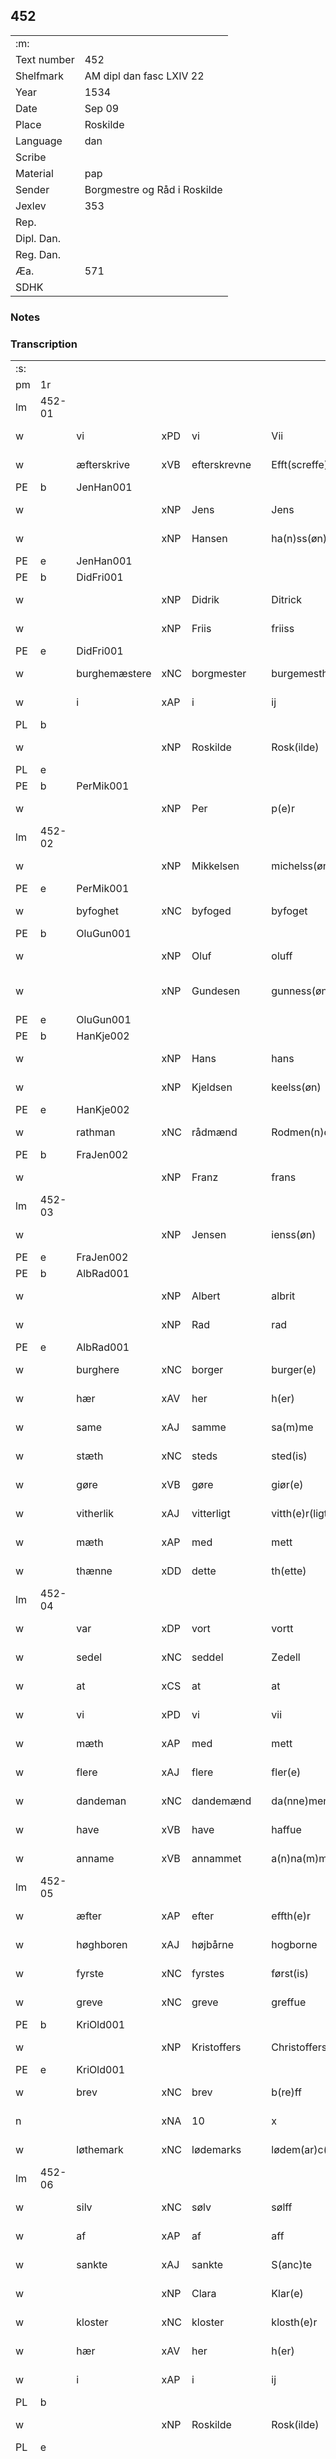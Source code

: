 ** 452
| :m:         |                              |
| Text number | 452                          |
| Shelfmark   | AM dipl dan fasc LXIV 22     |
| Year        | 1534                         |
| Date        | Sep 09                       |
| Place       | Roskilde                     |
| Language    | dan                          |
| Scribe      |                              |
| Material    | pap                          |
| Sender      | Borgmestre og Råd i Roskilde |
| Jexlev      | 353                          |
| Rep.        |                              |
| Dipl. Dan.  |                              |
| Reg. Dan.   |                              |
| Æa.         | 571                          |
| SDHK        |                              |

*** Notes


*** Transcription
| :s: |        |               |     |              |   |                 |              |   |   |   |                   |     |   |   |    |        |
| pm  | 1r     |               |     |              |   |                 |              |   |   |   |                   |     |   |   |    |        |
| lm  | 452-01 |               |     |              |   |                 |              |   |   |   |                   |     |   |   |    |        |
| w   |        | vi            | xPD | vi           |   | Vii             | Vii          |   |   |   |                   | dan |   |   |    | 452-01 |
| w   |        | æfterskrive   | xVB | efterskrevne |   | Efft(screffe)   | Efftꝭᷠͤ        |   |   |   |                   | dan |   |   |    | 452-01 |
| PE  | b      | JenHan001     |     |              |   |                 |              |   |   |   |                   |     |   |   |    |        |
| w   |        |               | xNP | Jens         |   | Jens            | Jen         |   |   |   |                   | dan |   |   |    | 452-01 |
| w   |        |               | xNP | Hansen       |   | ha(n)ss(øn)     | ha̅ſ         |   |   |   |                   | dan |   |   |    | 452-01 |
| PE  | e      | JenHan001     |     |              |   |                 |              |   |   |   |                   |     |   |   |    |        |
| PE  | b      | DidFri001     |     |              |   |                 |              |   |   |   |                   |     |   |   |    |        |
| w   |        |               | xNP | Didrik       |   | Ditrick         | Ditꝛick      |   |   |   |                   | dan |   |   |    | 452-01 |
| w   |        |               | xNP | Friis        |   | friiss          | fꝛiiſſ       |   |   |   |                   | dan |   |   |    | 452-01 |
| PE  | e      | DidFri001     |     |              |   |                 |              |   |   |   |                   |     |   |   |    |        |
| w   |        | burghemæstere | xNC | borgmester   |   | burgemesth(e)r  | buꝛgemeſthꝛ̅  |   |   |   |                   | dan |   |   |    | 452-01 |
| w   |        | i             | xAP | i            |   | ij              | ij           |   |   |   |                   | dan |   |   |    | 452-01 |
| PL  | b      |               |     |              |   |                 |              |   |   |   |                   |     |   |   |    |        |
| w   |        |               | xNP | Roskilde     |   | Rosk(ilde)      | Roſkꝭ       |   |   |   |                   | dan |   |   |    | 452-01 |
| PL  | e      |               |     |              |   |                 |              |   |   |   |                   |     |   |   |    |        |
| PE  | b      | PerMik001     |     |              |   |                 |              |   |   |   |                   |     |   |   |    |        |
| w   |        |               | xNP | Per          |   | p(e)r           | p̲ꝛ           |   |   |   |                   | dan |   |   |    | 452-01 |
| lm  | 452-02 |               |     |              |   |                 |              |   |   |   |                   |     |   |   |    |        |
| w   |        |               | xNP | Mikkelsen    |   | michelss(øn)    | michelſ     |   |   |   |                   | dan |   |   |    | 452-02 |
| PE  | e      | PerMik001     |     |              |   |                 |              |   |   |   |                   |     |   |   |    |        |
| w   |        | byfoghet      | xNC | byfoged      |   | byfoget         | bÿfoget      |   |   |   |                   | dan |   |   |    | 452-02 |
| PE  | b      | OluGun001     |     |              |   |                 |              |   |   |   |                   |     |   |   |    |        |
| w   |        |               | xNP | Oluf         |   | oluff           | oluff        |   |   |   |                   | dan |   |   |    | 452-02 |
| w   |        |               | xNP | Gundesen     |   | gunness(øn)     | gŭnneſ      |   |   |   | Only five minims? | dan |   |   |    | 452-02 |
| PE  | e      | OluGun001     |     |              |   |                 |              |   |   |   |                   |     |   |   |    |        |
| PE  | b      | HanKje002     |     |              |   |                 |              |   |   |   |                   |     |   |   |    |        |
| w   |        |               | xNP | Hans         |   | hans            | han         |   |   |   |                   | dan |   |   |    | 452-02 |
| w   |        |               | xNP | Kjeldsen     |   | keelss(øn)      | keelſ       |   |   |   |                   | dan |   |   |    | 452-02 |
| PE  | e      | HanKje002     |     |              |   |                 |              |   |   |   |                   |     |   |   |    |        |
| w   |        | rathman       | xNC | rådmænd      |   | Rodmen(n)dt     | Rodmen̅dt     |   |   |   |                   | dan |   |   |    | 452-02 |
| PE  | b      | FraJen002     |     |              |   |                 |              |   |   |   |                   |     |   |   |    |        |
| w   |        |               | xNP | Franz        |   | frans           | fꝛan        |   |   |   |                   | dan |   |   |    | 452-02 |
| lm  | 452-03 |               |     |              |   |                 |              |   |   |   |                   |     |   |   |    |        |
| w   |        |               | xNP | Jensen       |   | ienss(øn)       | ienſ        |   |   |   |                   | dan |   |   |    | 452-03 |
| PE  | e      | FraJen002     |     |              |   |                 |              |   |   |   |                   |     |   |   |    |        |
| PE  | b      | AlbRad001     |     |              |   |                 |              |   |   |   |                   |     |   |   |    |        |
| w   |        |               | xNP | Albert       |   | albrit          | albꝛit       |   |   |   |                   | dan |   |   |    | 452-03 |
| w   |        |               | xNP | Rad          |   | rad             | ꝛad          |   |   |   |                   | dan |   |   |    | 452-03 |
| PE  | e      | AlbRad001     |     |              |   |                 |              |   |   |   |                   |     |   |   |    |        |
| w   |        | burghere      | xNC | borger       |   | burger(e)       | bŭꝛgeꝛ      |   |   |   |                   | dan |   |   |    | 452-03 |
| w   |        | hær           | xAV | her          |   | h(er)           | h̅            |   |   |   |                   | dan |   |   |    | 452-03 |
| w   |        | same          | xAJ | samme        |   | sa(m)me         | ſa̅me         |   |   |   |                   | dan |   |   |    | 452-03 |
| w   |        | stæth         | xNC | steds        |   | sted(is)        | ſte         |   |   |   |                   | dan |   |   |    | 452-03 |
| w   |        | gøre          | xVB | gøre         |   | giør(e)         | giøꝛ        |   |   |   |                   | dan |   |   |    | 452-03 |
| w   |        | vitherlik     | xAJ | vitterligt   |   | vitth(e)r(ligt) | vitthꝛͭ      |   |   |   |                   | dan |   |   |    | 452-03 |
| w   |        | mæth          | xAP | med          |   | mett            | mett         |   |   |   |                   | dan |   |   |    | 452-03 |
| w   |        | thænne        | xDD | dette        |   | th(ette)        | thꝫͤ          |   |   |   |                   | dan |   |   |    | 452-03 |
| lm  | 452-04 |               |     |              |   |                 |              |   |   |   |                   |     |   |   |    |        |
| w   |        | var           | xDP | vort         |   | vortt           | voꝛtt        |   |   |   |                   | dan |   |   |    | 452-04 |
| w   |        | sedel         | xNC | seddel       |   | Zedell          | Zedell       |   |   |   |                   | dan |   |   |    | 452-04 |
| w   |        | at            | xCS | at           |   | at              | at           |   |   |   |                   | dan |   |   | =  | 452-04 |
| w   |        | vi            | xPD | vi           |   | vii             | vii          |   |   |   |                   | dan |   |   | == | 452-04 |
| w   |        | mæth          | xAP | med          |   | mett            | mett         |   |   |   |                   | dan |   |   |    | 452-04 |
| w   |        | flere         | xAJ | flere        |   | fler(e)         | fleꝛ        |   |   |   |                   | dan |   |   |    | 452-04 |
| w   |        | dandeman      | xNC | dandemænd    |   | da(nne)men(n)dt | da̅ͤmen̅dt      |   |   |   |                   | dan |   |   |    | 452-04 |
| w   |        | have          | xVB | have         |   | haffue          | haffŭe       |   |   |   |                   | dan |   |   |    | 452-04 |
| w   |        | anname        | xVB | annammet     |   | a(n)na(m)mett   | a̅na̅mett      |   |   |   |                   | dan |   |   |    | 452-04 |
| lm  | 452-05 |               |     |              |   |                 |              |   |   |   |                   |     |   |   |    |        |
| w   |        | æfter         | xAP | efter        |   | effth(e)r       | effthꝛ      |   |   |   |                   | dan |   |   |    | 452-05 |
| w   |        | høghboren     | xAJ | højbårne     |   | hogborne        | hogboꝛne     |   |   |   |                   | dan |   |   |    | 452-05 |
| w   |        | fyrste        | xNC | fyrstes      |   | først(is)       | føꝛſtꝭ       |   |   |   |                   | dan |   |   |    | 452-05 |
| w   |        | greve         | xNC | greve        |   | greffue         | gꝛeffŭe      |   |   |   |                   | dan |   |   |    | 452-05 |
| PE  | b      | KriOld001     |     |              |   |                 |              |   |   |   |                   |     |   |   |    |        |
| w   |        |               | xNP | Kristoffers  |   | Christoffers    | Chꝛiſtoffeꝛ |   |   |   |                   | dan |   |   |    | 452-05 |
| PE  | e      | KriOld001     |     |              |   |                 |              |   |   |   |                   |     |   |   |    |        |
| w   |        | brev          | xNC | brev         |   | b(re)ff         | bff         |   |   |   |                   | dan |   |   |    | 452-05 |
| n   |        |               | xNA | 10           |   | x               | x            |   |   |   |                   | dan |   |   |    | 452-05 |
| w   |        | løthemark     | xNC | lødemarks    |   | lødem(ar)c(is)  | lødemᷓcꝭ      |   |   |   |                   | dan |   |   |    | 452-05 |
| lm  | 452-06 |               |     |              |   |                 |              |   |   |   |                   |     |   |   |    |        |
| w   |        | silv          | xNC | sølv         |   | sølff           | ſølff        |   |   |   |                   | dan |   |   |    | 452-06 |
| w   |        | af            | xAP | af           |   | aff             | aff          |   |   |   |                   | dan |   |   |    | 452-06 |
| w   |        | sankte        | xAJ | sankte       |   | S(anc)te        | te̅          |   |   |   |                   | dan |   |   |    | 452-06 |
| w   |        |               | xNP | Clara        |   | Klar(e)         | Klaꝛ        |   |   |   |                   | dan |   |   |    | 452-06 |
| w   |        | kloster       | xNC | kloster      |   | klosth(e)r      | kloſthꝛ     |   |   |   |                   | dan |   |   |    | 452-06 |
| w   |        | hær           | xAV | her          |   | h(er)           | h̅            |   |   |   |                   | dan |   |   |    | 452-06 |
| w   |        | i             | xAP | i            |   | ij              | ij           |   |   |   |                   | dan |   |   |    | 452-06 |
| PL  | b      |               |     |              |   |                 |              |   |   |   |                   |     |   |   |    |        |
| w   |        |               | xNP | Roskilde     |   | Rosk(ilde)      | Roſkꝭ       |   |   |   |                   | dan |   |   |    | 452-06 |
| PL  | e      |               |     |              |   |                 |              |   |   |   |                   |     |   |   |    |        |
| w   |        | hvilik        | xPD | hvilket      |   | huilket         | huilket      |   |   |   |                   | dan |   |   |    | 452-06 |
| w   |        | silv          | xNC | sølv         |   | sølff           | ſølff        |   |   |   |                   | dan |   |   |    | 452-06 |
| lm  | 452-07 |               |     |              |   |                 |              |   |   |   |                   |     |   |   |    |        |
| w   |        | vi            | xPD | vi           |   | vii             | vii          |   |   |   |                   | dan |   |   |    | 452-07 |
| w   |        | have          | xVB | have         |   | haffue          | haffŭe       |   |   |   |                   | dan |   |   |    | 452-07 |
| w   |        |               | xVB |              |   | fora(n)mordiit  | foꝛa̅moꝛdiit  |   |   |   |                   | dan |   |   |    | 452-07 |
| w   |        | han           | xPD | hans         |   | hans            | han         |   |   |   |                   | dan |   |   |    | 452-07 |
| w   |        | moth          | xNC | mods         |   | mod(is)         | mo          |   |   |   |                   | dan |   |   |    | 452-07 |
| w   |        | buth          | xNC | bud          |   | bud             | bŭd          |   |   |   |                   | dan |   |   |    | 452-07 |
| w   |        | ok            | xCC | og           |   | oc              | oc           |   |   |   |                   | dan |   |   |    | 452-07 |
| w   |        | befaling      | xNC | befalings    |   | befaling(is)    | befalingꝭ    |   |   |   |                   | dan |   |   |    | 452-07 |
| w   |        | man           | xNC | mænd         |   | men(n)dt        | men̅dt        |   |   |   |                   | dan |   |   |    | 452-07 |
| lm  | 452-08 |               |     |              |   |                 |              |   |   |   |                   |     |   |   |    |        |
| w   |        | upa           | xAP | på           |   | poo             | poo          |   |   |   |                   | dan |   |   |    | 452-08 |
| PL  | b      |               |     |              |   |                 |              |   |   |   |                   |     |   |   |    |        |
| w   |        |               | xNP | Københavns   |   | køff(enhaffns)  | køffꝭͣ̅        |   |   |   |                   | dan |   |   |    | 452-08 |
| PL  | e      |               |     |              |   |                 |              |   |   |   |                   |     |   |   |    |        |
| w   |        | slot          | xNC | slot         |   | slott           | ſlott        |   |   |   |                   | dan |   |   |    | 452-08 |
| w   |        | give          | xVB | givendes     |   | giffue(n)d(is)  | giffue̅      |   |   |   |                   | dan |   |   |    | 452-08 |
| w   |        | vi            | xPD | os           |   | oss             | oſſ          |   |   |   |                   | dan |   |   |    | 452-08 |
| w   |        | thær          | xAV | der          |   | th(e)r          | thꝛ̅          |   |   |   |                   | dan |   |   |    | 452-08 |
| w   |        | upa           | xAP | opå          |   | oppoo           | oppoo        |   |   |   |                   | dan |   |   |    | 452-08 |
| w   |        | han           | xPD | hans         |   | hans            | han         |   |   |   |                   | dan |   |   |    | 452-08 |
| w   |        |               | lat |              |   | nod(is)         | no          |   |   |   |                   | dan |   |   |    | 452-08 |
| w   |        |               | lat |              |   | quittans        | quittan     |   |   |   |                   | dan |   |   |    | 452-08 |
| lm  | 452-09 |               |     |              |   |                 |              |   |   |   |                   |     |   |   |    |        |
| w   |        |               | lat |              |   | dat(um)         | datꝭ         |   |   |   |                   | lat |   |   |    | 452-09 |
| PL  | b      |               |     |              |   |                 |              |   |   |   |                   |     |   |   |    |        |
| w   |        |               | lat |              |   | Rosk(ildis)     | Roſkꝭ       |   |   |   |                   | lat |   |   |    | 452-09 |
| PL  | e      |               |     |              |   |                 |              |   |   |   |                   |     |   |   |    |        |
| w   |        | othensdagh    | xNC | onsdag       |   | otth(e)nssdag   | otthn̅ſſdag   |   |   |   |                   | dan |   |   |    | 452-09 |
| w   |        | næst          | xAV | næst         |   | nest            | neſt         |   |   |   |                   | dan |   |   |    | 452-09 |
| w   |        | æfter         | xAP | efter        |   | effth(e)r       | effthꝛ      |   |   |   |                   | dan |   |   |    | 452-09 |
| w   |        | var           | xDP | vor          |   | Vor             | Voꝛ          |   |   |   |                   | dan |   |   |    | 452-09 |
| w   |        | frue          | xNC | frue         |   | f(rv)e          | fͮe           |   |   |   |                   | dan |   |   |    | 452-09 |
| w   |        | dagh          | xNC | dag          |   | dag             | dag          |   |   |   |                   | dan |   |   |    | 452-09 |
| w   |        |               |     |              |   | nat(ivitatis)   | natꝭ         |   |   |   | t+is-sup          | lat |   |   |    | 452-09 |
| w   |        |               |     |              |   | Anno            | Anno         |   |   |   |                   | lat |   |   |    | 452-09 |
| lm  | 452-10 |               |     |              |   |                 |              |   |   |   |                   |     |   |   |    |        |
| w   |        |               |     |              |   | d(omi)n(i)      | dn̅           |   |   |   |                   | lat |   |   |    | 452-10 |
| n   |        |               |     |              |   | mdxxxiiij       | mdxxxiiij    |   |   |   |                   | lat |   |   |    | 452-10 |
| w   |        | under         | xAP | under        |   | vnd(er)         | vnd         |   |   |   |                   | dan |   |   |    | 452-10 |
| w   |        | var           | xPD | vort         |   | vortt           | voꝛtt        |   |   |   |                   | dan |   |   |    | 452-10 |
| w   |        | stat          | xNC | stads        |   | Statz           | tatz        |   |   |   |                   | dan |   |   |    | 452-10 |
| w   |        | sekret        | xNC | sekret       |   | Sec(re)tt       | ectt       |   |   |   |                   | dan |   |   |    | 452-10 |
| :e: |        |               |     |              |   |                 |              |   |   |   |                   |     |   |   |    |        |
